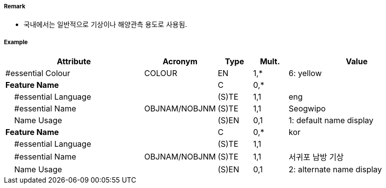 // tag::LightFloat[]
===== Remark

- 국내에서는 일반적으로 기상이나 해양관측 용도로 사용됨.

//image::../images/LightFloat/LightFloat_image-1.png[width=300]Q30

===== Example
[cols="20,10,5,5,20", options="header"]
|===
|Attribute |Acronym |Type |Mult. |Value

|#essential Colour|COLOUR|EN|1,*| 6: yellow 
|**Feature Name**||C|0,*| 
|    #essential Language||(S)TE|1,1| eng
|    #essential Name|OBJNAM/NOBJNM|(S)TE|1,1| Seogwipo
|    Name Usage||(S)EN|0,1| 1: default name display
|**Feature Name**||C|0,*| kor
|    #essential Language||(S)TE|1,1| 
|    #essential Name|OBJNAM/NOBJNM|(S)TE|1,1|서귀포 남방 기상
|    Name Usage||(S)EN|0,1| 2: alternate name display

|===

// end::LightFloat[]
